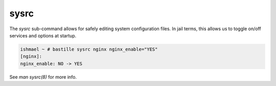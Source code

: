 =====
sysrc
=====

The `sysrc` sub-command allows for safely editing system configuration files.
In jail terms, this allows us to toggle on/off services and options at startup.

.. code-block:: shell

  ishmael ~ # bastille sysrc nginx nginx_enable="YES"
  [nginx]:
  nginx_enable: NO -> YES

See `man sysrc(8)` for more info.
